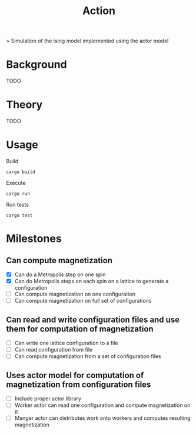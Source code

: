 #+TITLE: Action
[[https://codecov.io/gh/jvolmer/action][https://codecov.io/gh/jvolmer/action/branch/main/graph/badge.svg]] [[https://github.com/jvolmer/action/actions][https://github.com/jvolmer/action/actions/workflows/push.yml/badge.svg]]

> Simulation of the ising model implemented using the actor model

* Background
TODO

* Theory
TODO

* Usage
Build
#+begin_src shell
  cargo build
#+end_src

Execute
#+begin_src shell
  cargo run
#+end_src

Run tests
#+begin_src shell
  cargo test
#+end_src

* Milestones

** Can compute magnetization
- [X] Can do a Metropolis step on one spin
- [X] Can do Metropolis steps on each spin on a lattice to generate a configuration
- [ ] Can compute magnetization on one configuration
- [ ] Can compute magnetization on full set of configurations

** Can read and write configuration files and use them for computation of magnetization
- [ ] Can write one lattice configuration to a file
- [ ] Can read configuration from file
- [ ] Can compute magnetization from a set of configuration files

** Uses actor model for computation of magnetization from configuration files
- [ ] Include proper actor library
- [ ] Worker actor can read one configuration and compute magnetization on it
- [ ] Manger actor can distributes work onto workers and computes resulting magnetization
